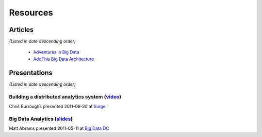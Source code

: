 .. Licensed under the Apache License, Version 2.0 (the "License");
   you may not use this file except in compliance with the License.
   You may obtain a copy of the License at

   http://www.apache.org/licenses/LICENSE-2.0

   Unless required by applicable law or agreed to in writing, software
   distributed under the License is distributed on an "AS IS" BASIS,
   WITHOUT WARRANTIES OR CONDITIONS OF ANY KIND, either express or
   implied.  See the License for the specific language governing
   permissions and limitations under the License.


.. _resources:

############
Resources
############


Articles
=========

*(Listed in date descending order)*

 * `Adventures in Big Data <http://gigaom.com/2012/05/10/adventures-in-big-data-how-addthis-hydra-works/>`_
 * `AddThis Big Data Architecture <http://www.addthis.com/blog/2011/05/05/clearsprings-big-data-architecture-part-1/>`_



Presentations
==============

*(Listed in date descending order)*

Building a distributed analytics system (`video <http://surge.omniti.com/2011/speakers/chris-burroughs>`_)
------------------------------------------------------------------------------------------------------------

Chris Burroughs presented 2011-09-30 at `Surge <http://surge.omniti.com/2011>`_


Big Data Analytics (`slides <http://www.slideshare.net/abramsm/big-data-dc-analytics-at-clearspring>`_)
--------------------------------------------------------------------------------------------------------

Matt Abrams presented 2011-05-11 at `Big Data DC <http://www.meetup.com/bigdatadc/events/17188909/>`_


